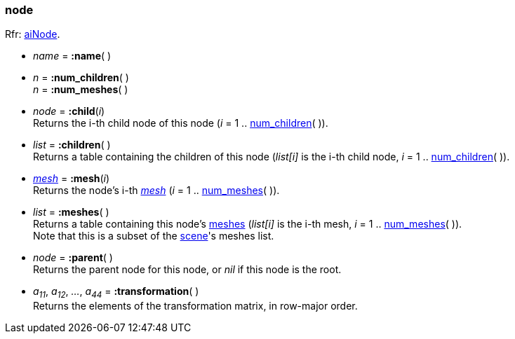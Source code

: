 

[[node]]
=== node

[small]#Rfr: link:++http://www.assimp.org/lib_html/structai_node.html++[aiNode].#

* _name_ = *:name*( )

[[node.num_xxx]]
* _n_ = *:num_children*( ) +
_n_ = *:num_meshes*( )

* _node_ = *:child*(_i_) +
[small]#Returns the i-th child node of this node (_i_ = 1 .. <<node.num_xxx, num_children>>( )).#

* _list_ = *:children*( ) +
[small]#Returns a table containing the children of this node
(_list[i]_ is the i-th child node, _i_ = 1 .. <<node.num_xxx, num_children>>( )).#

* <<mesh, _mesh_>> = *:mesh*(_i_) +
[small]#Returns the node's i-th <<mesh, _mesh_>> (_i_ = 1 .. <<node.num_xxx, num_meshes>>( )).#

* _list_ = *:meshes*( ) +
[small]#Returns a table containing this node's <<mesh, meshes>>
(_list[i]_ is the i-th mesh, _i_ = 1 .. <<node.num_xxx, num_meshes>>( )). +
Note that this is a subset of the <<scene, scene>>'s meshes list.#

* _node_ = *:parent*( ) +
[small]#Returns the parent node for this node, or _nil_ if this node is the root.#

* _a~11~_, _a~12~_, _..._, _a~44~_ = *:transformation*( ) +
[small]#Returns the elements of the transformation matrix, in row-major order.#

